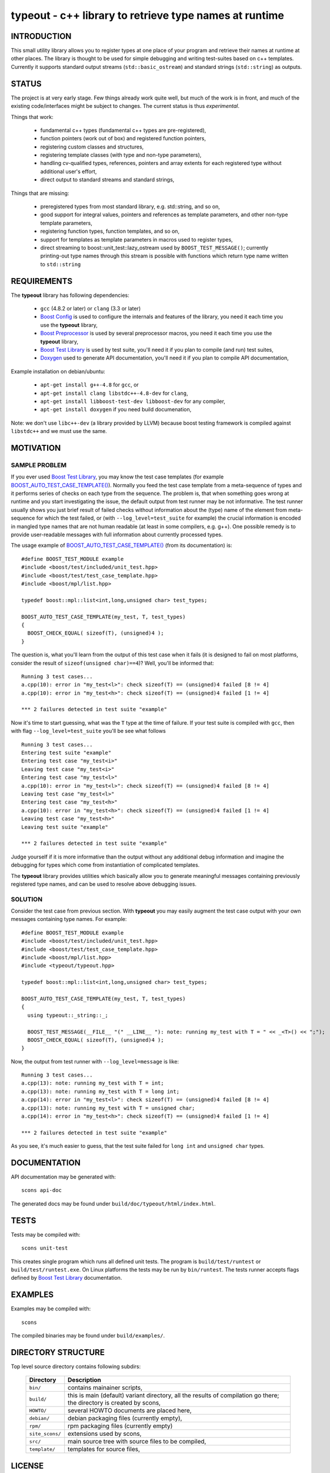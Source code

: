 typeout - c++ library to retrieve type names at runtime
=======================================================

INTRODUCTION
------------

This small utility library allows you to register types at one place of your
program and retrieve their names at runtime at other places. The library is
thought to be used for simple debugging and writing test-suites based on c++
templates. Currently it supports standard output streams
(``std::basic_ostream``) and standard strings (``std::string``) as outputs.

STATUS
------

The project is at very early stage. Few things already work quite well, but
much of the work is in front, and much of the existing code/interfaces might be
subject to changes. The current status is thus *experimental*.

Things that work:

  - fundamental c++ types (fundamental c++ types are pre-registered),
  - function pointers (work out of box) and registered function pointers,
  - registering custom classes and structures,
  - registering template classes (with type and non-type parameters),
  - handling cv-qualified types, references, pointers and array extents for each
    registered type without additional user's effort,
  - direct output to standard streams and standard strings,

Things that are missing:

  - preregistered types from most standard library, e.g. std::string, and so on,
  - good support for integral values, pointers and references as template
    parameters, and other non-type template parameters,
  - registering function types, function templates, and so on,
  - support for templates as template parameters in macros used to register types,
  - direct streaming to boost::unit_test::lazy_ostream used by
    ``BOOST_TEST_MESSAGE()``; currently printing-out type names through this
    stream is possible with functions which return type name written to
    ``std::string``

REQUIREMENTS
------------

The **typeout** library has following dependencies:

  - ``gcc`` (4.8.2 or later) or ``clang`` (3.3 or later)
  - `Boost Config`_ is used to configure the internals and features of the library,
    you need it each time you use the **typeout** library,
  - `Boost Preprocessor`_ is used by several preprocessor macros, you need it
    each time you use the **typeout** library,
  - `Boost Test Library`_ is used by test suite, you'll need it if you plan to
    compile (and run) test suites,
  - `Doxygen`_ used to generate API documentation, you'll need it if you plan
    to compile API documentation,

Example installation on debian/ubuntu:

  - ``apt-get install g++-4.8`` for ``gcc``, or
  - ``apt-get install clang libstdc++-4.8-dev`` for ``clang``,
  - ``apt-get install libboost-test-dev libboost-dev`` for any compiler,
  - ``apt-get install doxygen`` if you need build documenation,

Note: we don't use ``libc++-dev`` (a library provided by LLVM) because boost
testing framework is compiled against ``libstdc++`` and we must use the same.

MOTIVATION
----------

SAMPLE PROBLEM
``````````````

If you ever used `Boost Test Library`_, you may know the test case templates
(for example `BOOST_AUTO_TEST_CASE_TEMPLATE()`_).  Normally you feed the test
case template from a meta-sequence of types and it performs series of checks on
each type from the sequence. The problem is, that when something goes wrong at
runtime and you start investigating the issue, the default output from test
runner may be not informative. The test runner usually shows you just brief
result of failed checks without information about the (type) name of the
element from meta-sequence for which the test failed, or (with
``--log_level=test_suite`` for example) the crucial information is encoded in
mangled type names that are not human readable (at least in some compilers,
e.g. g++). One possible remedy is to provide user-readable messages with full
information about currently processed types.

The usage example of `BOOST_AUTO_TEST_CASE_TEMPLATE()`_ (from its
documentation) is::

    #define BOOST_TEST_MODULE example
    #include <boost/test/included/unit_test.hpp>
    #include <boost/test/test_case_template.hpp>
    #include <boost/mpl/list.hpp>

    typedef boost::mpl::list<int,long,unsigned char> test_types;

    BOOST_AUTO_TEST_CASE_TEMPLATE(my_test, T, test_types)
    {
      BOOST_CHECK_EQUAL( sizeof(T), (unsigned)4 );
    }

The question is, what you'll learn from the output of this test case when it
fails (it is designed to fail on most platforms, consider the result of
``sizeof(unsigned char)==4``)? Well, you'll be informed that::

    Running 3 test cases...
    a.cpp(10): error in "my_test<l>": check sizeof(T) == (unsigned)4 failed [8 != 4]
    a.cpp(10): error in "my_test<h>": check sizeof(T) == (unsigned)4 failed [1 != 4]

    *** 2 failures detected in test suite "example"

Now it's time to start guessing, what was the ``T`` type at the time of
failure.  If your test suite is compiled with ``gcc``, then with flag
``--log_level=test_suite`` you'll be see what follows ::

    Running 3 test cases...
    Entering test suite "example"
    Entering test case "my_test<i>"
    Leaving test case "my_test<i>"
    Entering test case "my_test<l>"
    a.cpp(10): error in "my_test<l>": check sizeof(T) == (unsigned)4 failed [8 != 4]
    Leaving test case "my_test<l>"
    Entering test case "my_test<h>"
    a.cpp(10): error in "my_test<h>": check sizeof(T) == (unsigned)4 failed [1 != 4]
    Leaving test case "my_test<h>"
    Leaving test suite "example"

    *** 2 failures detected in test suite "example"

Judge yourself if it is more informative than the output without any additional
debug information and imagine the debugging for types which come from
instantiation of complicated templates.

The **typeout** library provides utilities which basically allow you to
generate meaningful messages containing previously registered type names, and
can be used to resolve above debugging issues.

SOLUTION
````````

Consider the test case from previous section. With **typeout** you may easily
augment the test case output with your own messages containing type names. For
example::

    #define BOOST_TEST_MODULE example
    #include <boost/test/included/unit_test.hpp>
    #include <boost/test/test_case_template.hpp>
    #include <boost/mpl/list.hpp>
    #include <typeout/typeout.hpp>

    typedef boost::mpl::list<int,long,unsigned char> test_types;

    BOOST_AUTO_TEST_CASE_TEMPLATE(my_test, T, test_types)
    {
      using typeout::_string::_;

      BOOST_TEST_MESSAGE(__FILE__ "(" __LINE__ "): note: running my_test with T = " << _<T>() << ";");
      BOOST_CHECK_EQUAL( sizeof(T), (unsigned)4 );
    }

Now, the output from test runner with ``--log_level=message`` is like::

    Running 3 test cases...
    a.cpp(13): note: running my_test with T = int;
    a.cpp(13): note: running my_test with T = long int;
    a.cpp(14): error in "my_test<l>": check sizeof(T) == (unsigned)4 failed [8 != 4]
    a.cpp(13): note: running my_test with T = unsigned char;
    a.cpp(14): error in "my_test<h>": check sizeof(T) == (unsigned)4 failed [1 != 4]

    *** 2 failures detected in test suite "example"

As you see, it's much easier to guess, that the test suite failed for ``long
int`` and ``unsigned char`` types.

DOCUMENTATION
-------------

API documentation may be generated with::

    scons api-doc

The generated docs may be found under ``build/doc/typeout/html/index.html``.

TESTS
-----

Tests may be compiled with::

    scons unit-test

This creates single program which runs all defined unit tests. The program is
``build/test/runtest`` or ``build/test/runtest.exe``. On Linux platforms the
tests may be run by ``bin/runtest``. The tests runner accepts flags defined by
`Boost Test Library`_ documentation.

EXAMPLES
--------

Examples may be compiled with::

    scons

The compiled binaries may be found under ``build/examples/``.

DIRECTORY STRUCTURE
-------------------

Top level source directory contains following subdirs:

  ================= ==============================================================
  Directory         Description
  ================= ==============================================================
  ``bin/``          contains mainainer scripts,
  ----------------- --------------------------------------------------------------
  ``build/``        this is main (default) variant directory, all the results of
                    compilation go there; the directory is created by scons,
  ----------------- --------------------------------------------------------------
  ``HOWTO/``        several HOWTO documents are placed here,
  ----------------- --------------------------------------------------------------
  ``debian/``       debian packaging files (currently empty),
  ----------------- --------------------------------------------------------------
  ``rpm/``          rpm packaging files (currently empty)
  ----------------- --------------------------------------------------------------
  ``site_scons/``   extensions used by scons,
  ----------------- --------------------------------------------------------------
  ``src/``          main source tree with source files to be compiled,
  ----------------- --------------------------------------------------------------
  ``template/``     templates for source files,
  ================= ==============================================================


LICENSE
-------

@COPYRIGHT@

Permission is hereby granted, free of charge, to any person obtaining a copy
of this software and associated documentation files (the "Software"), to deal
in the Software without restriction, including without limitation the rights
to use, copy, modify, merge, publish, distribute, sublicense, and/or sell
copies of the Software, and to permit persons to whom the Software is
furnished to do so, subject to the following conditions:

The above copyright notice and this permission notice shall be included in all
copies or substantial portions of the Software.

THE SOFTWARE IS PROVIDED "AS IS", WITHOUT WARRANTY OF ANY KIND, EXPRESS OR
IMPLIED, INCLUDING BUT NOT LIMITED TO THE WARRANTIES OF MERCHANTABILITY,
FITNESS FOR A PARTICULAR PURPOSE AND NONINFRINGEMENT. IN NO EVENT SHALL THE
AUTHORS OR COPYRIGHT HOLDERS BE LIABLE FOR ANY CLAIM, DAMAGES OR OTHER
LIABILITY, WHETHER IN AN ACTION OF CONTRACT, TORT OR OTHERWISE, ARISING FROM,
OUT OF OR IN CONNECTION WITH THE SOFTWARE OR THE USE OR OTHER DEALINGS IN THE
SOFTWARE

.. _Doxygen: http://doxygen.org
.. _Boost Config: http://boost.org/libs/config
.. _Boost Preprocessor: http://boost.org/libs/preprocessor
.. _Boost Test Library: http://boost.org/libs/test/
.. _BOOST_AUTO_TEST_CASE_TEMPLATE(): http://boost.org/libs/test/doc/html/utf/user-guide/test-organization/auto-test-case-template.html
.. <!--- vim: set expandtab tabstop=2 shiftwidth=2 syntax=rst: -->
